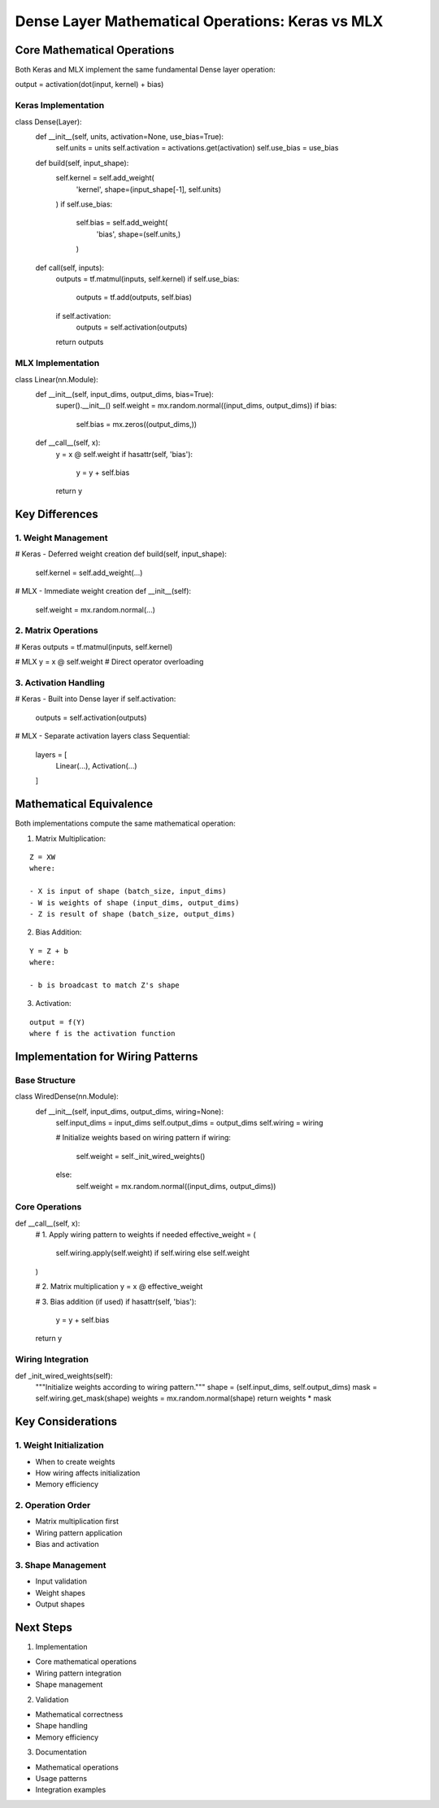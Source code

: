 Dense Layer Mathematical Operations: Keras vs MLX
=================================================

Core Mathematical Operations
----------------------------

Both Keras and MLX implement the same fundamental Dense layer operation:

::

output = activation(dot(input, kernel) + bias)

Keras Implementation
~~~~~~~~~~~~~~~~~~~~

.. code:: python

class Dense(Layer):
    def __init__(self, units, activation=None, use_bias=True):
        self.units = units
        self.activation = activations.get(activation)
        self.use_bias = use_bias

    def build(self, input_shape):
        self.kernel = self.add_weight(
            'kernel',
            shape=(input_shape[-1], self.units)
        )
        if self.use_bias:
            self.bias = self.add_weight(
                'bias',
                shape=(self.units,)
            )

    def call(self, inputs):
        outputs = tf.matmul(inputs, self.kernel)
        if self.use_bias:
            outputs = tf.add(outputs, self.bias)
        if self.activation:
            outputs = self.activation(outputs)
        return outputs

MLX Implementation
~~~~~~~~~~~~~~~~~~

.. code:: python

class Linear(nn.Module):
    def __init__(self, input_dims, output_dims, bias=True):
        super().__init__()
        self.weight = mx.random.normal((input_dims, output_dims))
        if bias:
            self.bias = mx.zeros((output_dims,))

    def __call__(self, x):
        y = x @ self.weight
        if hasattr(self, 'bias'):
            y = y + self.bias
        return y

Key Differences
---------------

1. Weight Management
~~~~~~~~~~~~~~~~~~~~

.. code:: python

# Keras - Deferred weight creation
def build(self, input_shape):
    self.kernel = self.add_weight(...)

# MLX - Immediate weight creation
def __init__(self):
    self.weight = mx.random.normal(...)

2. Matrix Operations
~~~~~~~~~~~~~~~~~~~~

.. code:: python

# Keras
outputs = tf.matmul(inputs, self.kernel)

# MLX
y = x @ self.weight  # Direct operator overloading

3. Activation Handling
~~~~~~~~~~~~~~~~~~~~~~

.. code:: python

# Keras - Built into Dense layer
if self.activation:
    outputs = self.activation(outputs)

# MLX - Separate activation layers
class Sequential:
    layers = [
        Linear(...),
        Activation(...)
    ]

Mathematical Equivalence
------------------------

Both implementations compute the same mathematical operation:

1. Matrix Multiplication:

::

    Z = XW
    where:

    - X is input of shape (batch_size, input_dims)
    - W is weights of shape (input_dims, output_dims)
    - Z is result of shape (batch_size, output_dims)

2. Bias Addition:

::

    Y = Z + b
    where:

    - b is broadcast to match Z's shape

3. Activation:

::

    output = f(Y)
    where f is the activation function

Implementation for Wiring Patterns
----------------------------------

Base Structure
~~~~~~~~~~~~~~

.. code:: python

class WiredDense(nn.Module):
    def __init__(self, input_dims, output_dims, wiring=None):
        self.input_dims = input_dims
        self.output_dims = output_dims
        self.wiring = wiring

        # Initialize weights based on wiring pattern
        if wiring:
            self.weight = self._init_wired_weights()
        else:
            self.weight = mx.random.normal((input_dims, output_dims))

Core Operations
~~~~~~~~~~~~~~~

.. code:: python

def __call__(self, x):
    # 1. Apply wiring pattern to weights if needed
    effective_weight = (
        self.wiring.apply(self.weight)
        if self.wiring
        else self.weight
    )

    # 2. Matrix multiplication
    y = x @ effective_weight

    # 3. Bias addition (if used)
    if hasattr(self, 'bias'):
        y = y + self.bias

    return y

Wiring Integration
~~~~~~~~~~~~~~~~~~

.. code:: python

def _init_wired_weights(self):
    """Initialize weights according to wiring pattern."""
    shape = (self.input_dims, self.output_dims)
    mask = self.wiring.get_mask(shape)
    weights = mx.random.normal(shape)
    return weights * mask

Key Considerations
------------------

1. Weight Initialization
~~~~~~~~~~~~~~~~~~~~~~~~

- When to create weights
- How wiring affects initialization
- Memory efficiency

2. Operation Order
~~~~~~~~~~~~~~~~~~

- Matrix multiplication first
- Wiring pattern application
- Bias and activation

3. Shape Management
~~~~~~~~~~~~~~~~~~~

- Input validation
- Weight shapes
- Output shapes

Next Steps
----------

1. Implementation

- Core mathematical operations
- Wiring pattern integration
- Shape management

2. Validation

- Mathematical correctness
- Shape handling
- Memory efficiency

3. Documentation

- Mathematical operations
- Usage patterns
- Integration examples
